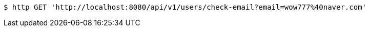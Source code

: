 [source,bash]
----
$ http GET 'http://localhost:8080/api/v1/users/check-email?email=wow777%40naver.com'
----